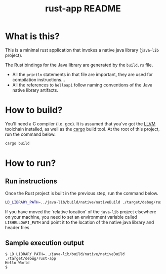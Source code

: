 #+TITLE: rust-app README

* What is this?

This is a minimal rust application that invokes a native java library (=java-lib= project).

The Rust bindings for the Java library are generated by the =build.rs= file.
- All the =println= statements in that file are important, they are used for compilation instructions...
- All the references to =helloapi= follow naming conventions of the Java native library artifacts.

* How to build?

You'll need a C compiler (i.e. gcc). It is assumed that you've got the [[https://llvm.org/][LLVM]] toolchain installed, as well as the [[https://doc.rust-lang.org/cargo/][cargo]] build tool. At the root of this project, run the command below.

#+begin_src sh
cargo build
#+end_src

* How to run?

** Run instructions

Once the Rust project is built in the previous step, run the command below.

#+begin_src sh
LD_LIBRARY_PATH=../java-lib/build/native/nativeBuild ./target/debug/rust-app
#+end_src

 If you have moved the 'relative location' of the =java-lib= project elsewhere on your machine, you need to set an environment variable called =LIBHELLOAPI_PATH= and point it to the location of the native java library and header files.

** Sample execution output

#+begin_src text
  $ LD_LIBRARY_PATH=../java-lib/build/native/nativeBuild ./target/debug/rust-app
  Hello World
  $
#+end_src
   
